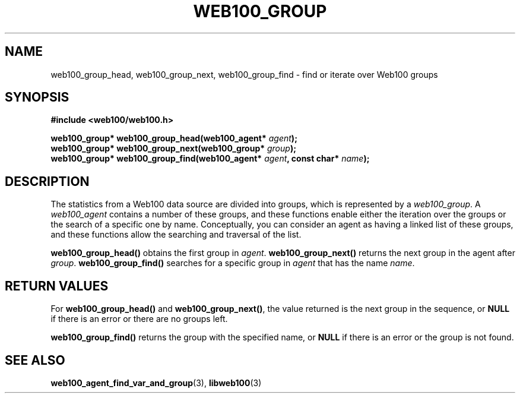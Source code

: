.\" $Id: web100_group_find.3,v 1.3 2002/02/27 04:52:42 engelhar Exp $
.TH WEB100_GROUP 3 "26 February 2002" "Web100 Userland" "Web100"
.SH NAME
web100_group_head, web100_group_next, web100_group_find \- find or
iterate over Web100 groups
.SH SYNOPSIS
.B #include <web100/web100.h>
.PP
.nf
.BI "web100_group* web100_group_head(web100_agent* " agent ");"
.BI "web100_group* web100_group_next(web100_group* " group ");"
.BI "web100_group* web100_group_find(web100_agent* " agent ", const char* " name ");"
.fi
.SH DESCRIPTION
The statistics from a Web100 data source are divided into groups, which
is represented by a \fIweb100_group\fR.  A \fIweb100_agent\fR contains a
number of these groups, and these functions enable either the iteration
over the groups or the search of a specific one by name.  Conceptually,
you can consider an agent as having a linked list of these groups, and
these functions allow the searching and traversal of the list.
.PP
\fBweb100_group_head()\fR obtains the first group in \fIagent\fR.
\fBweb100_group_next()\fR returns the next group in the agent after
\fIgroup\fR.  \fBweb100_group_find()\fR searches for a specific group in
\fIagent\fR that has the name \fIname\fR.
.SH RETURN VALUES
For \fBweb100_group_head()\fR and \fBweb100_group_next()\fR, the value
returned is the next group in the sequence, or \fBNULL\fR if there is an
error or there are no groups left.
.PP
\fBweb100_group_find()\fR returns the group with the specified name, or
\fBNULL\fR if there is an error or the group is not found.
.SH SEE ALSO
.BR web100_agent_find_var_and_group (3),
.BR libweb100 (3)
